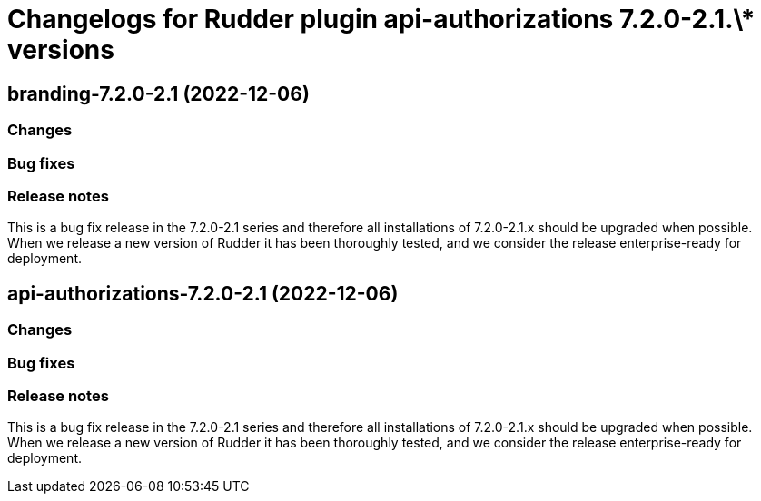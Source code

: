 = Changelogs for Rudder plugin api-authorizations 7.2.0-2.1.\* versions

== branding-7.2.0-2.1 (2022-12-06)

=== Changes


=== Bug fixes

=== Release notes

This is a bug fix release in the 7.2.0-2.1 series and therefore all installations of 7.2.0-2.1.x should be upgraded when possible. When we release a new version of Rudder it has been thoroughly tested, and we consider the release enterprise-ready for deployment.

== api-authorizations-7.2.0-2.1 (2022-12-06)

=== Changes


=== Bug fixes

=== Release notes

This is a bug fix release in the 7.2.0-2.1 series and therefore all installations of 7.2.0-2.1.x should be upgraded when possible. When we release a new version of Rudder it has been thoroughly tested, and we consider the release enterprise-ready for deployment.

